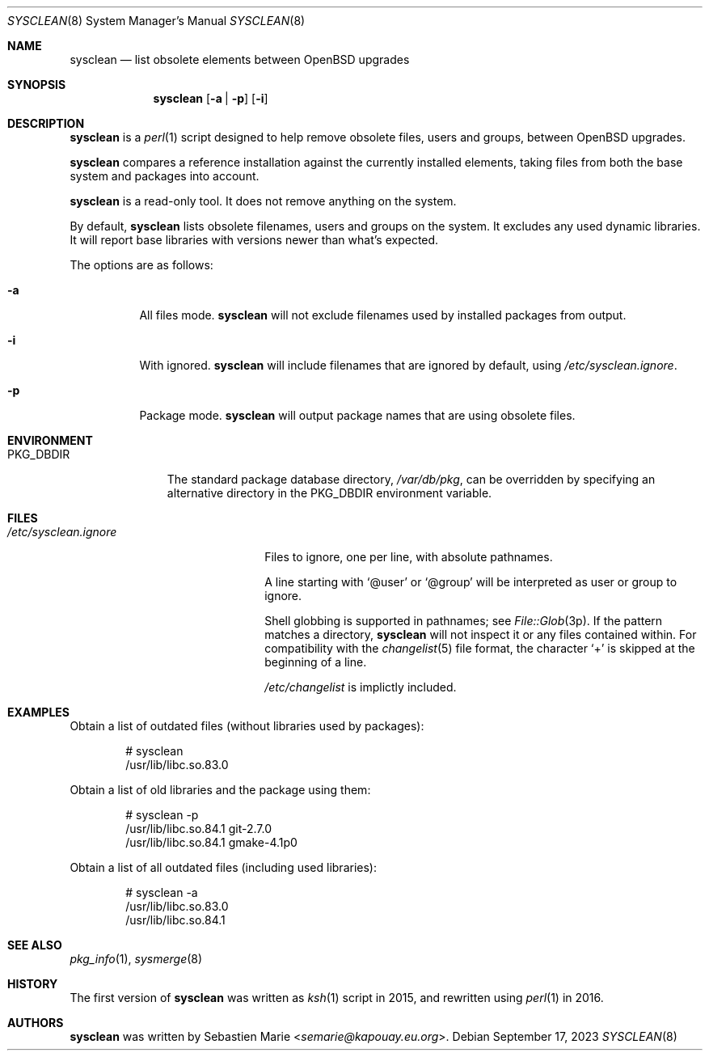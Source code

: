 .\"	$OpenBSD$
.\"
.\" Copyright (c) 2016-2023 Sebastien Marie <semarie@kapouay.eu.org>
.\"
.\" Permission to use, copy, modify, and distribute this software for any
.\" purpose with or without fee is hereby granted, provided that the above
.\" copyright notice and this permission notice appear in all copies.
.\"
.\" THE SOFTWARE IS PROVIDED "AS IS" AND THE AUTHOR DISCLAIMS ALL WARRANTIES
.\" WITH REGARD TO THIS SOFTWARE INCLUDING ALL IMPLIED WARRANTIES OF
.\" MERCHANTABILITY AND FITNESS. IN NO EVENT SHALL THE AUTHOR BE LIABLE FOR
.\" ANY SPECIAL, DIRECT, INDIRECT, OR CONSEQUENTIAL DAMAGES OR ANY DAMAGES
.\" WHATSOEVER RESULTING FROM LOSS OF USE, DATA OR PROFITS, WHETHER IN AN
.\" ACTION OF CONTRACT, NEGLIGENCE OR OTHER TORTIOUS ACTION, ARISING OUT OF
.\" OR IN CONNECTION WITH THE USE OR PERFORMANCE OF THIS SOFTWARE.
.\"
.Dd September 17, 2023
.Dt SYSCLEAN 8
.Os
.Sh NAME
.Nm sysclean
.Nd list obsolete elements between OpenBSD upgrades
.Sh SYNOPSIS
.Nm
.Op Fl a | p
.Op Fl i
.Sh DESCRIPTION
.Nm
is a
.Xr perl 1
script designed to help remove obsolete files, users and groups, between
.Ox
upgrades.
.Pp
.Nm
compares a reference installation against the currently installed elements,
taking files from both the base system and packages into account.
.Pp
.Nm
is a read-only tool.
It does not remove anything on the system.
.Pp
By default,
.Nm
lists obsolete filenames, users and groups on the system.
It excludes any used dynamic libraries.
It will report base libraries with versions newer than what's expected.
.Pp
The options are as follows:
.Bl -tag -width Ds
.It Fl a
All files mode.
.Nm
will not exclude filenames used by installed packages from output.
.It Fl i
With ignored.
.Nm
will include filenames that are ignored by default, using
.Pa /etc/sysclean.ignore .
.It Fl p
Package mode.
.Nm
will output package names that are using obsolete files.
.El
.Sh ENVIRONMENT
.Bl -tag -width "PKG_DBDIR"
.It Ev PKG_DBDIR
The standard package database directory,
.Pa /var/db/pkg ,
can be overridden by specifying an alternative directory in the
.Ev PKG_DBDIR
environment variable.
.El
.Sh FILES
.Bl -tag -width "/etc/sysclean.ignore"
.It Pa /etc/sysclean.ignore
Files to ignore, one per line, with absolute pathnames.
.Pp
A line starting with
.Sq @user
or
.Sq @group
will be interpreted as user or group to ignore.
.Pp
Shell globbing is supported in pathnames; see
.Xr File::Glob 3p .
If the pattern matches a directory,
.Nm
will not inspect it or any files contained within.
For compatibility with the
.Xr changelist 5
file format, the character
.Sq +
is skipped at the beginning of a line.
.Pp
.Pa /etc/changelist
is implictly included.
.El
.Sh EXAMPLES
Obtain a list of outdated files (without libraries used by packages):
.Bd -literal -offset indent
# sysclean
/usr/lib/libc.so.83.0
.Ed
.Pp
Obtain a list of old libraries and the package using them:
.Bd -literal -offset indent
# sysclean -p
/usr/lib/libc.so.84.1   git-2.7.0
/usr/lib/libc.so.84.1   gmake-4.1p0
.Ed
.Pp
Obtain a list of all outdated files (including used libraries):
.Bd -literal -offset indent
# sysclean -a
/usr/lib/libc.so.83.0
/usr/lib/libc.so.84.1
.Ed
.Sh SEE ALSO
.Xr pkg_info 1 ,
.Xr sysmerge 8
.Sh HISTORY
The first version of
.Nm
was written as
.Xr ksh 1
script in 2015, and rewritten using
.Xr perl 1
in 2016.
.Sh AUTHORS
.An -nosplit
.Nm
was written by
.An Sebastien Marie Aq Mt semarie@kapouay.eu.org .

